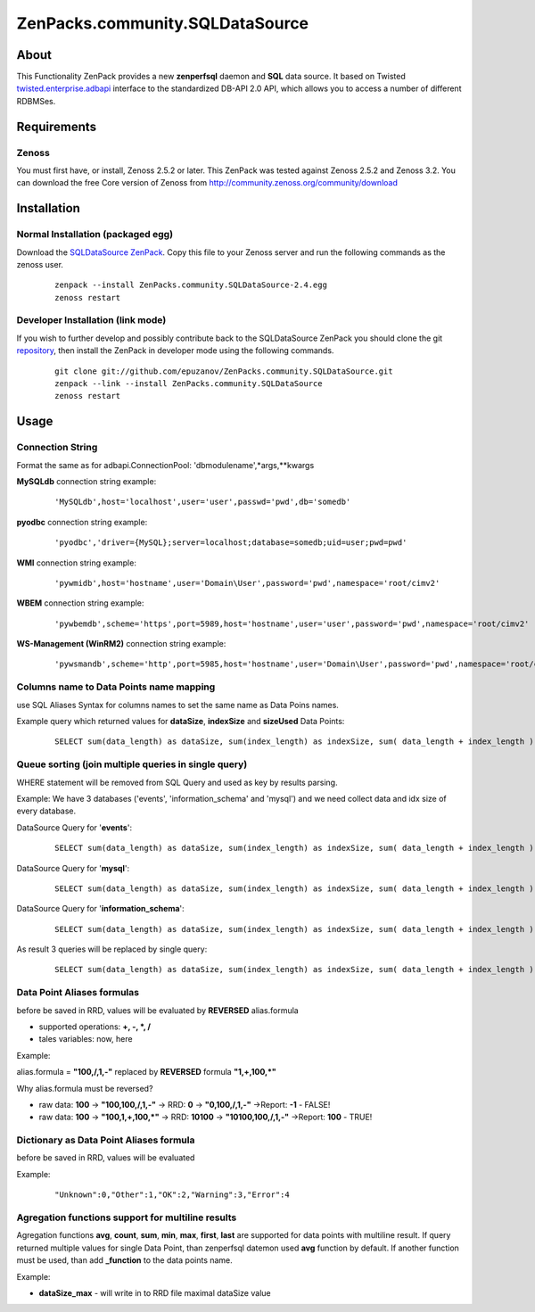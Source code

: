 
================================
ZenPacks.community.SQLDataSource
================================

About
=====

This Functionality ZenPack provides a new **zenperfsql** daemon and **SQL** 
data source. It based on Twisted  `twisted.enterprise.adbapi <http://twistedmatrix.com/documents/10.1.0/api/twisted.enterprise.adbapi.html>`_ 
interface to the standardized DB-API 2.0 API, which allows you to access a 
number of different RDBMSes.

Requirements
============

Zenoss
------

You must first have, or install, Zenoss 2.5.2 or later. This ZenPack was tested 
against Zenoss 2.5.2 and Zenoss 3.2. You can download the free Core version of 
Zenoss from http://community.zenoss.org/community/download


Installation
============

Normal Installation (packaged egg)
----------------------------------

Download the `SQLDataSource ZenPack <http://community.zenoss.org/docs/DOC-5913>`_. 
Copy this file to your Zenoss server and run the following commands as the zenoss 
user.

    ::

        zenpack --install ZenPacks.community.SQLDataSource-2.4.egg
        zenoss restart

Developer Installation (link mode)
----------------------------------

If you wish to further develop and possibly contribute back to the SQLDataSource 
ZenPack you should clone the git `repository <https://github.com/epuzanov/ZenPacks.community.SQLDataSource>`_, 
then install the ZenPack in developer mode using the following commands.

    ::

        git clone git://github.com/epuzanov/ZenPacks.community.SQLDataSource.git
        zenpack --link --install ZenPacks.community.SQLDataSource
        zenoss restart


Usage
=====

Connection String
-----------------
Format the same as for adbapi.ConnectionPool: 'dbmodulename',*args,**kwargs

**MySQLdb** connection string example:

    ::

        'MySQLdb',host='localhost',user='user',passwd='pwd',db='somedb'

**pyodbc** connection string example:

    ::

        'pyodbc','driver={MySQL};server=localhost;database=somedb;uid=user;pwd=pwd'

**WMI** connection string example:

    ::

        'pywmidb',host='hostname',user='Domain\User',password='pwd',namespace='root/cimv2'

**WBEM** connection string example:

    ::

        'pywbemdb',scheme='https',port=5989,host='hostname',user='user',password='pwd',namespace='root/cimv2'

**WS-Management (WinRM2)** connection string example:

    ::

        'pywsmandb',scheme='http',port=5985,host='hostname',user='Domain\User',password='pwd',namespace='root/cimv2',path='/wsman'

Columns name to Data Points name mapping
----------------------------------------
use SQL Aliases Syntax for columns names to set the same name as Data Poins 
names.

Example query which returned values for **dataSize**, **indexSize** and 
**sizeUsed** Data Points:

    ::

        SELECT sum(data_length) as dataSize, sum(index_length) as indexSize, sum( data_length + index_length ) as sizeUsed FROM TABLES WHERE table_schema='mysql' GROUP BY table_schema

Queue sorting (join multiple queries in single query)
-----------------------------------------------------
WHERE statement will be removed from SQL Query and used as key by results parsing.

Example:
We have 3 databases ('events', 'information_schema' and 'mysql') and we need 
collect data and idx size of every database.

DataSource Query for '**events**':

    ::

        SELECT sum(data_length) as dataSize, sum(index_length) as indexSize, sum( data_length + index_length ) as sizeUsed FROM TABLES WHERE table_schema='events' GROUP BY table_schema

DataSource Query for '**mysql**':

    ::

         SELECT sum(data_length) as dataSize, sum(index_length) as indexSize, sum( data_length + index_length ) as sizeUsed FROM TABLES WHERE table_schema='mysql' GROUP BY table_schema

DataSource Query for '**information_schema**':

    ::

         SELECT sum(data_length) as dataSize, sum(index_length) as indexSize, sum( data_length + index_length ) as sizeUsed FROM TABLES WHERE table_schema=' information_schema' GROUP BY table_schema

As result 3 queries will be replaced by single query:

    ::

        SELECT sum(data_length) as dataSize, sum(index_length) as indexSize, sum( data_length + index_length ) as sizeUsed,table_schema FROM TABLES GROUP BY table_schema

Data Point Aliases formulas
---------------------------
before be saved in RRD, values will be evaluated by **REVERSED** alias.formula

- supported operations: **+, -, *, /**
- tales variables: now, here

Example:

alias.formula = **"100,/,1,-"** replaced by **REVERSED** formula **"1,+,100,*"**

Why alias.formula must be reversed?

- raw data: **100** -> **"100,100,/,1,-"** -> RRD: **0** -> **"0,100,/,1,-"** ->Report: **-1** - FALSE!
- raw data: **100** -> **"100,1,+,100,*"** -> RRD: **10100** -> **"10100,100,/,1,-"** ->Report: **100** - TRUE!

Dictionary as Data Point Aliases formula
----------------------------------------
before be saved in RRD, values will be evaluated

Example:

    ::

        "Unknown":0,"Other":1,"OK":2,"Warning":3,"Error":4

Agregation functions support for multiline results
--------------------------------------------------
Agregation functions **avg**, **count**, **sum**, **min**, **max**, **first**, 
**last** are supported for data points with multiline result. If query returned 
multiple values for single Data Point, than zenperfsql datemon used **avg** 
function by default. If another function must be used, than add **_function** 
to the data points name.

Example:

- **dataSize_max** - will write in to RRD file maximal dataSize value
